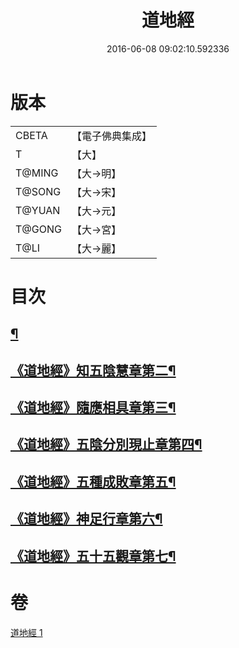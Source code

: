 #+TITLE: 道地經 
#+DATE: 2016-06-08 09:02:10.592336

* 版本
 |     CBETA|【電子佛典集成】|
 |         T|【大】     |
 |    T@MING|【大→明】   |
 |    T@SONG|【大→宋】   |
 |    T@YUAN|【大→元】   |
 |    T@GONG|【大→宮】   |
 |      T@LI|【大→麗】   |

* 目次
** [[file:KR6i0244_001.txt::001-0230c12][¶]]
** [[file:KR6i0244_001.txt::001-0231b23][《道地經》知五陰慧章第二¶]]
** [[file:KR6i0244_001.txt::001-0231c12][《道地經》隨應相具章第三¶]]
** [[file:KR6i0244_001.txt::001-0231c25][《道地經》五陰分別現止章第四¶]]
** [[file:KR6i0244_001.txt::001-0232a18][《道地經》五種成敗章第五¶]]
** [[file:KR6i0244_001.txt::001-0235b24][《道地經》神足行章第六¶]]
** [[file:KR6i0244_001.txt::001-0236a15][《道地經》五十五觀章第七¶]]

* 卷
[[file:KR6i0244_001.txt][道地經 1]]

